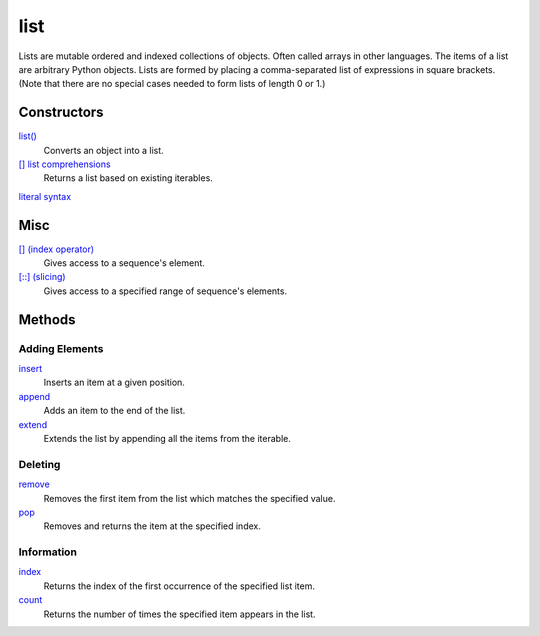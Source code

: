 ====
list
====

Lists are mutable ordered and indexed collections of objects. Often called arrays in other languages. The items of a list are arbitrary Python objects. Lists are formed by placing a comma-separated list of expressions in square brackets. (Note that there are no special cases needed to form lists of length 0 or 1.)
    
Constructors
============
`list()`_
    Converts an object into a list.    
`[] list comprehensions`_
    Returns a list based on existing iterables.
`literal syntax`_

Misc
====
`[] (index operator)`_
    Gives access to a sequence's element.
`[::] (slicing)`_
    Gives access to a specified range of sequence's elements.

Methods
=======

Adding Elements
_______________
`insert`_
    Inserts an item at a given position.
`append`_
    Adds an item to the end of the list.
`extend`_
    Extends the list by appending all the items from the iterable.

Deleting
________
`remove`_
    Removes the first item from the list which matches the specified value.
`pop`_
    Removes and returns the item at the specified index.
    
Information
___________
`index`_
    Returns the index of the first occurrence of the specified list item.
`count`_
    Returns the number of times the specified item appears in the list.

.. _[] (index operator): ../brackets/indexing.html
.. _[::] (slicing): ../brackets/slicing.html
.. _list(): ../functions/list.html
.. _literal syntax: literals.html
.. _[] list comprehensions: ../comprehensions/list_comprehension.html
.. _append: append.html
.. _insert: insert.html
.. _extend: extend.html
.. _pop: pop.html
.. _remove: remove.html
.. _index: lindex.html
.. _count: count.html

